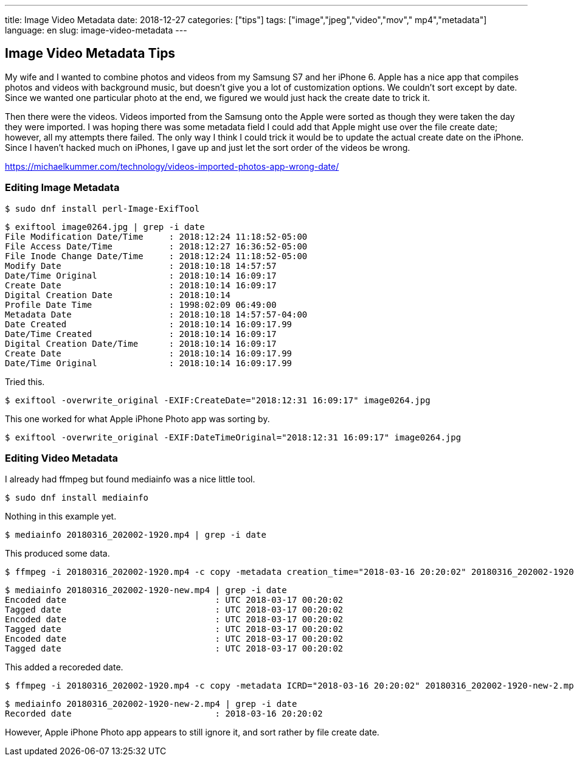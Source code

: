 ---
title: Image Video Metadata
date: 2018-12-27
categories: ["tips"]
tags: ["image","jpeg","video","mov"," mp4","metadata"]
language: en
slug: image-video-metadata
---

== Image Video Metadata Tips

My wife and I wanted to combine photos and videos from my Samsung S7 and her iPhone 6.  Apple has a nice app that compiles photos and videos with background music, but doesn't give you a lot of customization options.  We couldn't sort except by date.  Since we wanted one particular photo at the end, we figured we would just hack the create date to trick it.  

Then there were the videos.  Videos imported from the Samsung onto the Apple were sorted as though they were taken the day they were imported.  I was hoping there was some metadata field I could add that Apple might use over the file create date; however, all my attempts there failed.  The only way I think I could trick it would be to update the actual create date on the iPhone.  Since I haven't hacked much on iPhones, I gave up and just let the sort order of the videos be wrong. 

https://michaelkummer.com/technology/videos-imported-photos-app-wrong-date/ 

=== Editing Image Metadata

 $ sudo dnf install perl-Image-ExifTool

[source]
----
$ exiftool image0264.jpg | grep -i date
File Modification Date/Time     : 2018:12:24 11:18:52-05:00
File Access Date/Time           : 2018:12:27 16:36:52-05:00
File Inode Change Date/Time     : 2018:12:24 11:18:52-05:00
Modify Date                     : 2018:10:18 14:57:57
Date/Time Original              : 2018:10:14 16:09:17
Create Date                     : 2018:10:14 16:09:17
Digital Creation Date           : 2018:10:14
Profile Date Time               : 1998:02:09 06:49:00
Metadata Date                   : 2018:10:18 14:57:57-04:00
Date Created                    : 2018:10:14 16:09:17.99
Date/Time Created               : 2018:10:14 16:09:17
Digital Creation Date/Time      : 2018:10:14 16:09:17
Create Date                     : 2018:10:14 16:09:17.99
Date/Time Original              : 2018:10:14 16:09:17.99
----

Tried this.

 $ exiftool -overwrite_original -EXIF:CreateDate="2018:12:31 16:09:17" image0264.jpg

This one worked for what Apple iPhone Photo app was sorting by.

 $ exiftool -overwrite_original -EXIF:DateTimeOriginal="2018:12:31 16:09:17" image0264.jpg

=== Editing Video Metadata

I already had ffmpeg but found mediainfo was a nice little tool.

 $ sudo dnf install mediainfo

Nothing in this example yet.

 $ mediainfo 20180316_202002-1920.mp4 | grep -i date

This produced some data.

 $ ffmpeg -i 20180316_202002-1920.mp4 -c copy -metadata creation_time="2018-03-16 20:20:02" 20180316_202002-1920-new.mp4 

[source]
----
$ mediainfo 20180316_202002-1920-new.mp4 | grep -i date
Encoded date                             : UTC 2018-03-17 00:20:02
Tagged date                              : UTC 2018-03-17 00:20:02
Encoded date                             : UTC 2018-03-17 00:20:02
Tagged date                              : UTC 2018-03-17 00:20:02
Encoded date                             : UTC 2018-03-17 00:20:02
Tagged date                              : UTC 2018-03-17 00:20:02
----


This added a recoreded date.

 $ ffmpeg -i 20180316_202002-1920.mp4 -c copy -metadata ICRD="2018-03-16 20:20:02" 20180316_202002-1920-new-2.mp4 

[source]
----
$ mediainfo 20180316_202002-1920-new-2.mp4 | grep -i date
Recorded date                            : 2018-03-16 20:20:02
----

However, Apple iPhone Photo app appears to still ignore it, and sort rather by file create date.
